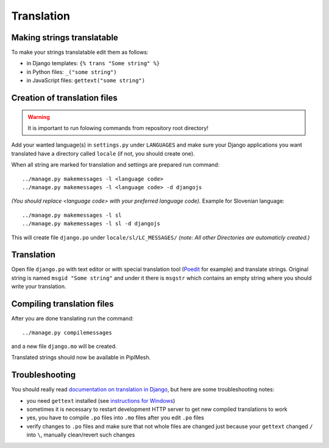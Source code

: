 Translation
===========

Making strings translatable
---------------------------

To make your strings translatable edit them as follows:

* in Django templates: ``{% trans "Some string" %}``
* in Python files: ``_("some string")``
* in JavaScript files: ``gettext("some string")``
   
Creation of translation files
-----------------------------
   
.. warning:: It is important to run folowing commands from repository root directory!

Add your wanted language(s) in ``settings.py`` under ``LANGUAGES`` and make
sure your Django applications you want translated have a directory called
``locale`` (if not, you should create one).

When all string are marked for translation and settings are prepared run
command::

    ../manage.py makemessages -l <language code>
    ../manage.py makemessages -l <language code> -d djangojs

*(You should replace <language code> with your preferred language code).*
Example for Slovenian language::

    ../manage.py makemessages -l sl
    ../manage.py makemessages -l sl -d djangojs

This will create file ``django.po`` under ``locale/sl/LC_MESSAGES/``
*(note: All other Directories are automaticly created.)*

Translation
-----------

Open file ``django.po`` with text editor or with special translation tool
(Poedit_ for example) and translate strings. Original string is named ``msgid
"Some string"`` and under it there is ``msgstr`` which contains an empty string
where you should write your translation.

.. _Poedit: http://www.poedit.net/

Compiling translation files
---------------------------

After you are done translating run the command::

     ../manage.py compilemessages
       
and a new file ``django.mo`` will be created.
   
Translated strings should now be available in PiplMesh.

Troubleshooting
---------------

You should really read `documentation on translation in Django`_, but here are
some troubleshooting notes:

* you need ``gettext`` installed (see `instructions for Windows`_)
* sometimes it is necessary to restart development HTTP server to get new
  compiled translations to work
* yes, you have to compile ``.po`` files into ``.mo`` files after you edit ``.po`` files
* verify changes to ``.po`` files and make sure that not whole files are changed just
  because your ``gettext`` changed ``/`` into ``\``, manually clean/revert such changes

.. _documentation on translation in Django: https://docs.djangoproject.com/en/dev/topics/i18n/
.. _instructions for Windows: https://docs.djangoproject.com/en/dev/topics/i18n/translation/#gettext-on-windows
